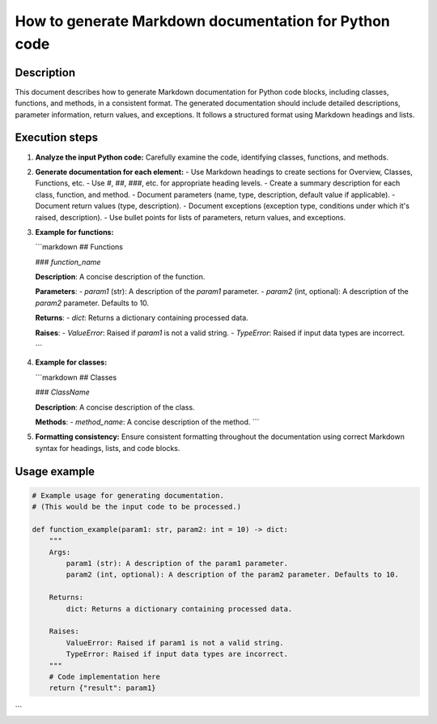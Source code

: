 How to generate Markdown documentation for Python code
=========================================================================================

Description
-------------------------
This document describes how to generate Markdown documentation for Python code blocks, including classes, functions, and methods, in a consistent format.  The generated documentation should include detailed descriptions, parameter information, return values, and exceptions.  It follows a structured format using Markdown headings and lists.

Execution steps
-------------------------
1. **Analyze the input Python code:** Carefully examine the code, identifying classes, functions, and methods.

2. **Generate documentation for each element:**
   - Use Markdown headings to create sections for Overview, Classes, Functions, etc.
   - Use `#`, `##`, `###`, etc. for appropriate heading levels.
   - Create a summary description for each class, function, and method.
   - Document parameters (name, type, description, default value if applicable).
   - Document return values (type, description).
   - Document exceptions (exception type, conditions under which it's raised, description).
   - Use bullet points for lists of parameters, return values, and exceptions.


3. **Example for functions:**

   ```markdown
   ## Functions

   ### `function_name`

   **Description**:  A concise description of the function.

   **Parameters**:
   - `param1` (str): A description of the `param1` parameter.
   - `param2` (int, optional): A description of the `param2` parameter. Defaults to 10.

   **Returns**:
   - `dict`: Returns a dictionary containing processed data.

   **Raises**:
   - `ValueError`: Raised if `param1` is not a valid string.
   - `TypeError`: Raised if input data types are incorrect.

   ```

4. **Example for classes:**

   ```markdown
   ## Classes

   ### `ClassName`

   **Description**:  A concise description of the class.

   **Methods**:
   - `method_name`: A concise description of the method.
   ```

5. **Formatting consistency:** Ensure consistent formatting throughout the documentation using correct Markdown syntax for headings, lists, and code blocks.

Usage example
-------------------------
.. code-block:: python

    # Example usage for generating documentation.
    # (This would be the input code to be processed.)

    def function_example(param1: str, param2: int = 10) -> dict:
        """
        Args:
            param1 (str): A description of the param1 parameter.
            param2 (int, optional): A description of the param2 parameter. Defaults to 10.

        Returns:
            dict: Returns a dictionary containing processed data.

        Raises:
            ValueError: Raised if param1 is not a valid string.
            TypeError: Raised if input data types are incorrect.
        """
        # Code implementation here
        return {"result": param1}

```